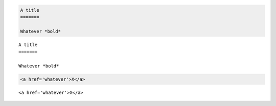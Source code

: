 .. code-block:: rst

   A title
   =======
   
   Whatever *bold*

::

   A title
   =======
   
   Whatever *bold*

.. code-block:: html

   <a href='whatever'>X</a>
   
::

   <a href='whatever'>X</a>